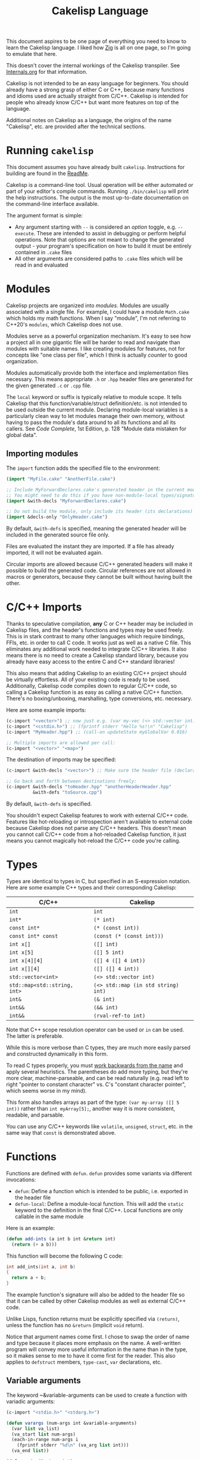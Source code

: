 #+title: Cakelisp Language

This document aspires to be one page of everything you need to know to learn the Cakelisp language. I liked how [[https://ziglang.org/documentation/master/][Zig]] is all on one page, so I'm going to emulate that here.

This doesn't cover the internal workings of the Cakelisp transpiler. See [[file:Internals.org][Internals.org]] for that information.

Cakelisp is not intended to be an easy language for beginners. You should already have a strong grasp of either C or C++, because many functions and idioms used are actually straight from C/C++. Cakelisp is intended for people who already know C/C++ but want more features on top of the language.

Additional notes on Cakelisp as a language, the origins of the name "Cakelisp", etc. are provided after the technical sections.
* Running ~cakelisp~
This document assumes you have already built ~cakelisp~. Instructions for building are found in the [[../ReadMe.org][ReadMe]].

Cakelisp is a command-line tool. Usual operation will be either automated or part of your editor's compile commands. Running ~./bin/cakelisp~ will print the help instructions. The output is the most up-to-date documentation on the command-line interface available.

The argument format is simple:
- Any argument starting with ~--~ is considered an /option/ toggle, e.g. ~--execute~. These are intended to assist in debugging or perform helpful operations. Note that options are not meant to change the generated output - your program's specification on how to build it must be entirely contained in ~.cake~ files
- All other arguments are considered paths to ~.cake~ files which will be read in and evaluated
* Modules
Cakelisp projects are organized into /modules/. Modules are usually associated with a single file. For example, I could have a module ~Math.cake~ which holds my math functions. When I say "module", I'm not referring to C++20's ~modules~, which Cakelisp does not use.

Modules serve as a powerful organization mechanism. It's easy to see how a project all in one gigantic file will be harder to read and navigate than modules with suitable names. I like creating modules for features, not for concepts like "one class per file", which I think is actually /counter/ to good organization.

Modules automatically provide both the interface and implementation files necessary. This means appropriate ~.h~ or ~.hpp~ header files are generated for the given generated ~.c~ or ~.cpp~ file.

The ~local~ keyword or suffix is typically relative to module scope. It tells Cakelisp that this function/variable/struct definition/etc. is not intended to be used outside the current module. Declaring module-local variables is a particularly clean way to let modules manage their own memory, without having to pass the module's data around to all its functions and all its callers. See /Code Complete/, 1st Edition, p. 128 "Module data mistaken for global data".

** Importing modules
The ~import~ function adds the specified file to the environment:
#+BEGIN_SRC lisp
  (import "MyFile.cake" "AnotherFile.cake")

  ;; Include MyForwardDeclares.cake's generated header in the current module's generated header
  ;; You might need to do this if you have non-module-local types/signatures which rely on other types
  (import &with-decls "MyForwardDeclares.cake")

  ;; Do not build the module, only include its header (its declarations)
  (import &decls-only "OnlyHeader.cake")
#+END_SRC

By default, ~&with-defs~ is specified, meaning the generated header will be included in the generated source file only.

Files are evaluated the instant they are imported. If a file has already imported, it will not be evaluated again. 

Circular imports are allowed because C/C++ generated headers will make it possible to build the generated code. Circular references are not allowed in macros or generators, because they cannot be built without having built the other.
* C/C++ Imports
Thanks to speculative compilation, *any* C or C++ header may be included in Cakelisp files, and the header's functions and types may be used freely. This is in stark contrast to many other languages which require bindings, FFIs, etc. in order to call C code. It works just as well as a native C file. This eliminates any additional work needed to integrate C/C++ libraries. It also means there is no need to create a Cakelisp standard library, because you already have easy access to the entire C and C++ standard libraries!

This also means that adding Cakelisp to an existing C/C++ project should be virtually effortless. All of your existing code is ready to be used. Additionally, Cakelisp code compiles down to regular C/C++ code, so calling a Cakelisp function is as easy as calling a native C/C++ function. There's no boxing/unboxing, marshalling, type conversions, etc. necessary.

Here are some example imports:
#+BEGIN_SRC lisp
(c-import "<vector>") ;; now just e.g. (var my-vec (<> std::vector int) (array 1 2 3))
(c-import "<cstdio.h>") ;; (fprintf stderr "Hello %s!\n" "Cakelisp")
(c-import "MyHeader.hpp") ;; (call-on updateState myGlobalVar 0.016)

;; Multiple imports are allowed per call:
(c-import "<vector>" "<map>")
#+END_SRC

The destination of imports may be specified:
#+BEGIN_SRC lisp
(c-import &with-decls "<vector>") ;; Make sure the header file (declarations) includes vector

;; Go back and forth between destinations freely:
(c-import &with-decls "toHeader.hpp" "anotherHeaderHeader.hpp"
          &with-defs "toSource.cpp")
#+END_SRC

By default, ~&with-defs~ is specified.

You shouldn't expect Cakelisp features to work with external C/C++ code. Features like hot-reloading or introspection aren't available to external code because Cakelisp does not parse any C/C++ headers. This doesn't mean you cannot call C/C++ code from a hot-reloaded Cakelisp function, it just means you cannot magically hot-reload the C/C++ code you're calling.
* Types
Types are identical to types in C, but specified in an S-expression notation. Here are some example C++ types and their corresponding Cakelisp:
| C/C++                        | Cakelisp                            |
|------------------------------+-------------------------------------|
| ~int~                        | ~int~                               |
| ~int*~                       | ~(* int)~                           |
| ~const int*~                 | ~(* (const int))~                   |
| ~const int* const~           | ~(const (* (const int)))~           |
| ~int x[]~                    | ~([] int)~                          |
| ~int x[5]~                   | ~([] 5 int)~                        |
| ~int x[4][4]~                | ~([] 4 ([] 4 int))~                 |
| ~int x[][4]~                 | ~([] ([] 4 int))~                   |
| ~std::vector<int>~           | ~(<> std::vector int)~              |
| ~std::map<std::string, int>~ | ~(<> std::map (in std string) int)~ |
| ~int&~                       | ~(& int)~                           |
| ~int&&~                      | ~(&& int)~                          |
| ~int&&~                      | ~(rval-ref-to int)~                 |

Note that C++ scope resolution operator can be used or ~in~ can be used. The latter is preferable.

While this is more verbose than C types, they are much more easily parsed and constructed dynamically in this form.

To read C types properly, you must [[http://unixwiz.net/techtips/reading-cdecl.html][work backwards from the name]] and apply several heuristics. The parentheses do add more typing, but they're more clear, machine-parseable, and can be read naturally (e.g. read left to right "pointer to constant character" vs. C's "constant character pointer", which seems worse in my mind).

This form also handles arrays as part of the type: ~(var my-array ([] 5 int))~ rather than ~int myArray[5];~, another way it is more consistent, readable, and parsable.

You can use any C/C++ keywords like ~volatile~, ~unsigned~, ~struct~, etc. in the same way that ~const~ is demonstrated above.
* Functions
Functions are defined with ~defun~. ~defun~ provides some variants via different invocations:
- ~defun~: Define a function which is intended to be public, i.e. exported in the header file
- ~defun-local~: Define a module-local function. This will add the ~static~ keyword to the definition in the final C/C++. Local functions are only callable in the same module

Here is an example:
#+BEGIN_SRC lisp
  (defun add-ints (a int b int &return int)
    (return (+ a b)))
#+END_SRC

This function will become the following C code:
#+BEGIN_SRC C
  int add_ints(int a, int b)
  {
    return a + b;
  }
#+END_SRC

The example function's signature will also be added to the header file so that it can be called by other Cakelisp modules as well as external C/C++ code.

Unlike Lisps, function returns must be explicitly specified via ~(return)~, unless the function has no ~&return~ (implicit ~void~ return).

Notice that argument names come first. I chose to swap the order of name and type because it places more emphasis on the name. A well-written program will convey more useful information in the name than in the type, so it makes sense to me to have it come first for the reader. This also applies to ~defstruct~ members, ~type-cast~, ~var~ declarations, etc.

** Variable arguments
The keyword ~&variable-arguments can be used to create a function with variadic arguments:
#+BEGIN_SRC lisp
  (c-import "<stdio.h>" "<stdarg.h>")

  (defun varargs (num-args int &variable-arguments)
    (var list va_list)
    (va_start list num-args)
    (each-in-range num-args i
      (fprintf stderr "%d\n" (va_arg list int)))
    (va_end list))

  (defun main (&return int)
    (varargs 3 1 2 3)
    (return 0))
#+END_SRC
* Variables
The following invocations will declare variables:
- ~var~: Module- or body-scope local. This is the most-used variable type
- ~global-var~: Only valid in module-scope. Defines a variable accessible to any module which imports the module with the definition
- ~static-var~: Only valid within functions. Defines a ~static~ variable, i.e. a variable which holds its value even after the function's stack frame is popped

Use ~set~ to modify variables:
#+BEGIN_SRC lisp
(var the-answer int 0)
(set the-answer 42)
#+END_SRC

Arrays have the same syntactic sugar as C, e.g.:
#+BEGIN_SRC C
(var my-numbers ([] int) (array 1 2 3))
#+END_SRC
...is a better way than
#+BEGIN_SRC C
(var my-numbers ([] 3 int) (array 1 2 3))
#+END_SRC
...because the compiler will automatically determine the size.
* Type aliases
Aliases can be created for types. Internally, this uses ~typedef~. For example:
#+BEGIN_SRC lisp
;; This will save us a lot of typing!
(def-type-alias FunctionReferenceArray (<> std::vector (* (* void))))
;; Build on it!
(def-type-alias FunctionReferenceMap (<> std::unordered_map std::string FunctionReferenceArray))
;; Declare a variable using our typedef
(var registered-functions FunctionReferenceMap)
#+END_SRC

By default, type aliases are module-local. Use ~def-type-alias-global~ if you want any module which imports the module with the alias to be able to use it.
** Function pointers
The syntax for function pointers is shown in [[file:../runtime/HotLoader.cake][HotLoader.cake]]:
#+BEGIN_SRC lisp
  ;; Currently you must define the signature so the type is parsed correctly
  ;; In this case, bool (*)(void)
  (def-function-signature reload-entry-point-signature (&return bool))
  (var hot-reload-entry-point-func reload-entry-point-signature null)

  ;; An example of a function which takes any type of function pointer, hence the cast
  (register-function-pointer (type-cast (addr hot-reload-entry-point-func) (* (* void)))
                             "reloadableEntryPoint")
#+END_SRC

 Once set, that variable is called just like a function:
#+BEGIN_SRC lisp
  (hot-reload-entry-point-func)
#+END_SRC

If you wanted to define a function pointer which could point to ~int main(int numArguments, char* arguments[])~, for example:
 #+BEGIN_SRC lisp
   (def-function-signature main-signature (num-arguments int
                                           arguments ([] (* char))
                                           &return int))
   (var main-pointer main-signature (addr main))
#+END_SRC

* Expressions and Statements
Use the argument ~--list-built-ins~ to see an up-to-date list of all possible expressions and statements.
** Special symbols
- ~null~: Does the language-correct thing for ~null~, e.g. ~nullptr~ in C++ and ~NULL~ in C. This is the only thing in Cakelisp which does something outside generated code but is not an invocation (i.e. doesn't require parentheses)
- ~true~ and ~false~ are processed as regular symbols
** Control flow, conditionals
- ~while~:
- ~for-in~:
- ~continue~:
- ~break~:
- ~return~:
- ~if~
- ~cond~
- ~when~:
- ~unless~:
- ~array~: Used for initializer lists, e.g. ~(var my-array ([] int) (array 1 2 3))~. Without arguments, equals the default initializer, e.g. ~(array)~ becomes ~{}~ in generated code
- ~set~: Sets a variable to a value, e.g. ~(set my-var 5)~ sets ~(var my-var int)~ to ~5~
- ~block~: Defines a scope, where variables declared within it are limited to that scope
- ~scope~: Alias of block, in case you want to be explicit. For example, creating a scope to reduce scope of variables vs. creating a block to have more than one statement in an ~(if)~ body
- ~?~: Ternary operator. For example, the expression ~(? true 1 2)~ will return 1, whereas ~(? false 1 2)~ returns 2. Handy for when you don't want to use a full ~if~ statement, for example
** Pointers, members
- ~new~: Calls C++ ~new~ with the given type, e.g. ~(new (* char))~ will allocate memory for a pointer to a character
- ~deref~: Return the value at the pointer's address
- ~addr~: Take the address of a variable/member
- ~field~: Access a struct/class member. For example, with struct ~(defstruct my-struct num int)~, and variable ~(var my-thing my-struct)~, access ~num~: ~(field my-thing num)~
- ~call-on~: Call a member function. For example, if I have a variable ~my-bar~ of type ~Bar~ with member function ~do-thing~, I can call it like so: ~(call-on do-thing my-bar arg-1 arg-2)~
- ~call-on-ptr~: Like ~call-on~, only it works on pointers, e.g. ~(var my-pointer-to-bar (* Bar) (addr a-bar))~, call its member: ~(call-on-ptr do-thing my-pointer-to-bar arg-1 arg-2)~. These can be nested as necessary
- ~call~: Call the first argument as a function. This is necessary when you can't type the function's name directly, e.g. it is a function pointer. For example, to call a static member function: ~(call (in my-class do-static-thing) arg-1 arg-2)~
- ~in~: Scope resolution operator (~::~). Used for both namespaces and static member access. For e.g. ~(in SuperSpace SubSpace Thing)~ would generate ~SuperSpace::SubSpace::Thing~. ~in~ may be used within type signatures
- ~type-cast~: Cast the variable to given type, e.g. ~(var actually-int (* void) (get-stored-var-pointer "my-int"))~ could become an int via ~(type-cast actually-int (* int))~
- ~type~: Parse the first argument as a type. Types are a domain-specific language, so the evaluator needs to know when it should use that special evaluation mode
** Logical expressions
- ~not~: Inverts the boolean result of the argument. ~(not true)~ equals ~false~

The following take any number of arguments:
- ~or~:
- ~and~:
- ~=~:
- ~!=~:
- ~eq~: Alias of ~=~
- ~neq~: Alias of ~!=~
- ~<=~:
- ~>=~:
- ~<~:
- ~>~:
** Arithmetic
The following operators take any number of arguments:
- ~+~:
- ~-~:
- ~*~:
- ~/~:
- ~%~: Modulo operator. Returns the remainder of the division, e.g. ~(% 5 2)~ returns ~1~
- ~mod~: Alias for ~%~

The following modify the argument:
- ~++~: Add 1 to the argument and set it
- ~incr~: Alias for ~++~
- ~--~: Subtract 1 from the argument and set it
- ~decr~: Alias for ~--~
** Bitwise
- ~bit-or~:
- ~bit-and~:
- ~bit-xor~:
- ~bit-ones-complement~:
- ~bit-<<~: Left-shift. E.g. ~(bit-<< 1 1)~ shifts 1 to the left once, which in binary becomes ~10~, or 2 in decimal
- ~bit->>~: Right-shift. E.g. ~(bit->> 2 1)~ shifts 2 to the right once, which in binary becomes ~1~, or 1 in decimal
* Tokens
Tokens are what Cakelisp becomes after the tokenizer processes the text. The Evaluator then reads Tokens in order to decide what to do. Only generators and macros interact with Tokens.

Unlike Lisp, Tokens are stored in flat, resizable arrays. This helps with CPU cache locality while processing Tokens. It does mean, however, that there is no abstract syntax tree. Functions like ~getArgument()~ and ~FindCloseParenTokenIndex()~ help with interacting with these arrays.

Once some text has been parsed into Tokens, the Token array should be kept around for the lifetime of the environment, and should not be resized. Other things in the Evaluator will refer to Tokens by pointers, so they must not be moved.
* Compile-time code execution
There are four major types of compile-time code execution:
- *Macros:* Input is tokens, output is tokens
- *Generators:* Input is Cakelisp tokens, output is C/C++ code. Generators output to both header (~.hpp~) and source files (~.cpp~). All built-ins are generators, though some generators don't output anything, and instead modify the environment in some way
- *Hooks:* Cakelisp provides opportunities to run compile-time functions at various stages in the process. For example, the ~pre-link~ hook can be used to add link arguments. The ~post-references-resolved~ hook is when code modification and arbitrary code generation can occur.

  Each hook has a required function signature. Cakelisp will helpfully output the signature it expected if you forget/make a mistake
- *Compile-time functions:* Functions which can be called by other compile-time functions/generators/macros. Used to break up any of the three types above as desired. Declared via ~defun-comptime~, but otherwise are like ~defun~ declaration-wise
** Destructuring signatures
Macros and generators use a special syntax for their signatures. For example:
#+BEGIN_SRC lisp
  (defmacro get-or-create-comptime-var (bound-var-name (ref symbol) var-type (ref any)
                                        &optional initializer-index (index any))
    (return true))
#+END_SRC
Notice that the signature does not look like ~defun~ signatures. This is because under the hood, all macros and generators have the same signatures corresponding to their types. ~defmacro~ and ~defgenerator~ overload the second argument (the first argument after the name of the macro/generator) to "destructure" arguments from the tokens received.

Let's go argument-by-argument for the above signature:
- ~bound-var-name (ref symbol)~: A C++-style reference to a ~Token~ (~const Token&~) of type ~Symbol~ is required to run this macro. If the user passed in a ~String~, the macro would fail to be invoked. ~(ref)~ denotes a binding to a Token, while ~symbol~ determines the type of token we expect.
- ~var-type (ref any)~: Like ~bound-var-name~, only this will take the second argument to the macro invocation, and it will accept any type of token. We use ~any~ here because types could start with ~(~ or be a single symbol
- ~&optional initializer-index (index any)~: This time, we need the index into the array of tokens. There are a couple reasons to require an index binding. In this case, we cannot use ~(ref)~ because the argument is marked ~&optional~ (references cannot be made in C++ if they could be ~null~). If the argument is present, the ~any~ type means we don't need to perform token type checking. If the argument is omitted, the variable will be set to ~-1~

There are several different "binding types" which dictate the local variable's type in your macro/generator body:
- ~index~: Indicate the start of the argument via an index into the ~tokens~ array. ~-1~ if not set (allowed only if ~&optional~)
- ~ref~: Set a reference to the argument's first token in the ~tokens~ array
- ~arg-index~: Set a variable with the index of the argument itself. Note that arguments start at ~1~ because the token at ~0~ is always the invocation. Can be ~-1~ if the argument was ~&optional~ and unspecified. ~arg-index~ is mainly useful for ~CStatementOutput~, which takes argument indices instead of token pointers/indices
- ~<unspecified>~: Set a pointer to the argument's first token. May be ~null~ if the argument is ~&optional~ and unspecified

If we do not specify ~(ref)~ nor ~(index)~, the implicit binding type is a pointer to a ~Token~, which is perfect for ~(token-splice)~. For example, we could say ~(bound-var-name symbol)~ to get a single argument of type ~symbol~ which is bound to a Token pointer.

If you want to get an unlimited number of arguments, specify ~&rest~ before the final argument. The final argument will be the first of the rest of the arguments. Also specify ~&optional~ if you expect zero or more arguments.

The available types to validate against are as follows:
- ~any~: Do not validate the type. This is useful when your macro/generator accepts a variety of types, or needs to verify the type based on some condition specific to your use-case
- ~string~: Accept only strings. Note that the ~contents~ of the token does not have ~"~ like the invocation does in text, e.g. ~(my-macro "A string")~ will set the bound var to a token with ~contents~ ~A String~
- ~symbol~: Accept only symbols. Symbols are anything that isn't one of the other types (open/close parens, strings). This includes constants like ~4.f~, Symbols which aren't valid names, like ~*~, "special symbols" like ~'Thing~ or ~:thing~, etc.
- ~array~: Expect a "list" of things, e.g. ~(1 2 3)~ or ~(my dsl-symbol (nested thing))~. This is called ~array~ becauses it is stored as a flat array, not a linked list or tree. You can use ~FindCloseParenTokenIndex()~ or ~FindTokenExpressionEnd()~ to find the final token in the array (the closing paren)

Note that you have unlimited control over how you process the provided tokens array - the destructuring signature is provided only as syntactic sugar/convenience. If you have a macro/generator which has a signature which cannot be defined with destructuring (e.g. morphs types, number of arguments, etc. based on first argument), you can still implement it, but you will need to operate using the implicitly-provided ~tokens~ and ~startTokenIndex~ directly.

Here's an invocation of that macro:
#+BEGIN_SRC lisp
(get-or-create-comptime-var modified-vars bool false)
#+END_SRC

The binding would result like so:
- ~bound-var-name~ would hold a validated reference to token of type ~symbol~ with contents ~"modified-vars"~
- ~var-type~ would hold a reference to token of type ~symbol~ with contents ~"bool"~
- ~initializer-index~ would hold an index to a token equal to ~"false"~ , accessible via ~(at initializer-index tokens)~ (but the code should only perform that lookup if ~(!= -1 intializer-index)~)

We could output a variable declaration like so:
#+BEGIN_SRC lisp
  (var (<> std::vector Token) initializer)
  (when (!= -1 initializer-index)
    (tokenize-push initializer (token-splice-addr (at initializer-index tokens))))
  (tokenize-push output
                 (var (token-splice-addr bound-var-name) (token-splice-addr var-type)
                      (token-splice-array initializer)))
#+END_SRC
** Macros
Macros are defined via ~defmacro~. The macro function signature is implicitly added by ~defmacro~. This means that any arguments passed to ~MacroFunc~ are in the scope of ~defmacro~. The signature is as follows:
#+BEGIN_SRC C++
typedef bool (*MacroFunc)(EvaluatorEnvironment& environment, const EvaluatorContext& context,
                          const std::vector<Token>& tokens, int startTokenIndex,
                          std::vector<Token>& output);
#+END_SRC

The purpose of macros is to take inputs from ~tokens~ starting at ~startTokenIndex~ (the open parenthesis of this macro's invocation) and create new tokens in ~output~ which will replace the macro's invocation.

Macros must return ~true~ or ~false~ to denote whether the expansion was successful. The more validation a macro has early on, the fewer compilation errors the user will have to deal with if the macro output is erroneous.

*** ~tokenize-push~
~tokenize-push~ is the main "quoting" function. The first argument is the output variable. ~output~ is passed in to ~defmacro~ automatically, but you can define other token arrays like so:
#+BEGIN_SRC lisp
  (var my-tokens (<> std::vector Token))
#+END_SRC

~tokenize-push~ copies all source tokens directly to the output until it reaches one of the ~token*~ functions. These functions tell the tokenizer to unpack and insert the tokens in the variables rather than the symbol which is the variable name. Unless otherwise specified, these take any number of arguments:
- ~token-splice~: Given a token's address, insert a copy of that token. If the token is an open parenthesis, insert the whole expression (go until the closing parenthesis is found)
- ~token-splice-addr~: Like ~token-splice~, only it automatically takes the address of the given arguments
- ~token-splice-array~: Given an array of tokens, insert a copy of all tokens in the array
- ~token-splice-rest~: Given a token's address and token's source array (usually ~tokens~), output all expressions. It stops once a closing parenthesis is reached that wasn't counted, or the end of the source array is reached. /Accepts only one token argument/

The following is an example of ~tokenize-push~:
#+BEGIN_SRC lisp
  (tokenize-push output
                 (defstruct (token-splice (addr struct-name))
                   (token-splice-array member-tokens)))
#+END_SRC

Where ~struct-name~ is a ~Token~ and ~member-tokens~ is a array of tokens.

The output would look like this:
#+BEGIN_SRC lisp
(defstruct my-struct a int b int)
#+END_SRC
** Generators
Generators output C/C++ source code to both header and source files. All Cakelisp code eventually becomes generator invocations, because only C/C++ code can actually perform work. If this were a true machine-code compiler, you could imagine generators as functions which take language statements and turn them into machine code instructions. In Cakelisp's case, it turns them into C/C++ expressions.

Generators are defined via ~defgenerator~. The generator function signature is implicitly added by ~defgenerator~. This means that any arguments passed to ~GeneratorFunc~ are in the scope of ~defgenerator~. The signature is as follows:
#+BEGIN_SRC C++
typedef bool (*GeneratorFunc)(EvaluatorEnvironment& environment, const EvaluatorContext& context,
                              const std::vector<Token>& tokens, int startTokenIndex,
                              GeneratorOutput& output);
#+END_SRC

Given input starting at ~tokens[startTokenIndex]~, output relevant C/C++ code to ~output~.

Generators must return ~true~ or ~false~ to denote whether the output was successful.

See [[file:../src/GeneratorHelpers.hpp][GeneratorHelpers.hpp]]. All of these functions are available to Generator definitions. Of particular relevance are the ~add*Output~ functions. These allow you to directly output C/C++ source code.

Additionally, the ~Expect~ functions are quick ways to validate your inputs. They will write an error if the expectation isn't met.

[[file:../src/Generators.cpp][Generators.cpp]] serves as a good reference to how generators are written. However, they are rather verbose because they don't use any macros and have extensive validation. Generators written in Cakelisp can be much more compact thanks to macros.
*** Why use generators instead of macros?
~defgenerator~ opens the door to any C/C++ feature, even non-built-in features like custom code generation annotations or documentation comment strings. If you encounter a feature not in Cakelisp but in C/C++, you can write a generator to gain access to it.

A big advantage of this is that you now get to decide how you want the syntax to work - if you don't like ~switch~ implicitly falling through, you can make your generator automatically insert ~break~.

Macros can only output code which eventually calls generators. Generators output arbitrary text directly to C/C++ source and header files. Generators are primarily for gaining access to features missing in Cakelisp's built-ins.

In practice, you should try to write macros when possible in order to leverage Cakelisp maximally. If you wrote a generator which lets you input arbitrary C/C++, you would lose all the power gained by features like code modification, because generator output cannot be trivially parsed like macro output can.
* Build system
Cakelisp's build system is powerful enough at this point to serve as a general-purpose C/C++ build system, even if you aren't using Cakelisp for any runtime code.

Basic projects don't need any build customization at all. Cakelisp uses its module system to automatically determine how to link ~.cake~ files together and build them.
** Example: Bootstrap
For example, Cakelisp itself consists of C++ code. [[file:../Bootstrap.cake][Bootstrap.cake]] builds Cakelisp, and serves as a good demonstration of the build system. I'll explain it here.

#+BEGIN_SRC lisp
(set-cakelisp-option executable-output "bin/cakelisp")
#+END_SRC
This changes the location where the final executable is output. Note that if you don't have a ~(main)~ function defined, you can change this output to e.g. ~lib/libCakelisp.so~ to output a dynamic library (on Linux).

#+BEGIN_SRC lisp
(add-c-search-directory-module "src")
#+END_SRC
It is good practice to refer to files without any directories in the path. This helps future developers if they need to relocate files. In this case, we add ~src~ to the ~module~ search paths, which means only this module and its dependencies will have that search path.

If ~global~ is specified instead, all modules and build dependencies would include the search path. Generally, you should try to use ~module~ only, because it lessens the chances of unnecessary rebuilds due to command signature changes, and is one less directory for the compiler to search.

#+BEGIN_SRC lisp
(add-cpp-build-dependency
 "Tokenizer.cpp"
 "Evaluator.cpp"
 "Utilities.cpp"
 "FileUtilities.cpp"
 "Converters.cpp"
 "Writer.cpp"
 "Generators.cpp"
 "GeneratorHelpers.cpp"
 "RunProcess.cpp"
 "OutputPreambles.cpp"
 "DynamicLoader.cpp"
 "ModuleManager.cpp"
 "Logging.cpp"
 "Build.cpp"
 "Metadata.cpp"
 "Main.cpp")
#+END_SRC

When the build system reaches this module, it should also build the files in this list. This mechanism allows you to use Cakelisp as a build system for pure C/C++ projects, and makes it easier to integrate Cakelisp in projects which are partially C/C++.

These dependencies will be built with the same compilation command as the module. They will be built in the cache along with the Cakelisp-generated files, and will have all the same cache-validity checks as Cakelisp-generated files.

#+BEGIN_SRC lisp
(add-build-options "-DUNIX")
#+END_SRC

Add an argument to the compilation command. In this case, we need to specify an operating system so that the correct system calls are used.

You can specify multiple options. For example, we could set a debug build with warnings as errors like so:
#+BEGIN_SRC lisp
(add-build-options "-g" "-Werror")
#+END_SRC

These options are appended to the default or module-overridden build command.

#+BEGIN_SRC lisp
;; Cakelisp dynamically loads compile-time code
(add-library-dependency "dl")
;; Compile-time code can call much of Cakelisp. This flag exposes Cakelisp to dynamic libraries
(add-linker-options "--export-dynamic")
#+END_SRC

~add-library-dependency~ adds dynamic libraries to the list of dependencies.

Note that ~add-library-dependency~ will attempt to modify the given library names in a platform-independent way. For example, if you pass in ~"dl"~, here is how it would change:
| Linker        | Modified |
|---------------+----------|
| ~link.exe~    | ~dl.dll~ |
| ~cl.exe~      | ~dl.dll~ |
| Anything else | ~-ldl~   |

Note that on Linux, dynamic libraries are named e.g. ~libdl.so~, then requested via e.g. ~-ldl~. Windows' MSVC typically names dlls simply ~dl.dll~. Cakelisp takes ~dl~ and tries to do the right thing for each platform. If it's not working, use ~add-compiler-link-options~ to provide the exact format you need, and it will not be converted.

~add-linker-options~ passes the given options to the linker itself, not the compiler which invokes the linker. For example, ~g++ -o~ will not get ~--export-dynamic~, rather, ~ld~ will get it due to ~-Wl~ automatically being prepended by ~add-linker-options~. If you want to pass arbitrary options to the compiler invoking the linker, use ~add-compiler-link-options~.

The following are also related to linker configuration:
- ~add-library-search-directory~
- ~add-library-runtime-search-directory~: Adds given strings to ~rpath~, which tells Unix systems where to look for dynamic libraries. Note that this does not work on Windows, which requires special treatment for DLL loading. Figuring out how to handle this in Cakelisp is TBD

#+BEGIN_SRC lisp
;; Use separate build configuration in case other things build files from src/
(add-build-config-label "Bootstrap")
#+END_SRC

This configuration label ensures Cakelisp itself doesn't get affected by your runtime programs. It does this by using a separate folder in the cache.
*** Procedural command modification
There may be cases when you need to do complex logic or modifications of the link command. We use a ~hook~ to give us a chance to do so.

#+BEGIN_SRC lisp
(defun-comptime cakelisp-link-hook (manager (& ModuleManager)
                                    linkCommand (& ProcessCommand)
                                    linkTimeInputs (* ProcessCommandInput) numLinkTimeInputs int
                                    &return bool)
  (Log "Cakelisp: Adding link arguments\n")
  ;; Dynamic loading
  (call-on push_back (field linkCommand arguments)
           (array ProcessCommandArgumentType_String
                  "-ldl"))
  ;; Expose Cakelisp symbols for compile-time function symbol resolution
  (call-on push_back (field linkCommand arguments)
           (array ProcessCommandArgumentType_String
                  "-Wl,--export-dynamic"))
  (return true))

(add-compile-time-hook pre-link cakelisp-link-hook)
#+END_SRC

~(add-compile-time-hook pre-link cakelisp-link-hook)~ adds the hook, then ~cakelisp-link-hook~ is invoked before link time.

Hook order of execution can be changed via the optional argument ~:priority-increase <int>~ or ~:priority-decrease <int>~. For example:
#+BEGIN_SRC lisp
(add-compile-time-hook-module pre-build second-hook)
(add-compile-time-hook-module pre-build third-hook :priority-decrease 3)
(add-compile-time-hook-module pre-build first-hook :priority-increase 1)
#+END_SRC
Will run First, Second, then Third, because Second starts at default priority (0), Third is decreased in priority (runs /later/), and First is increased in priority, so runs earlier.
** Build commands
The environment comes with default commands (defined in ~src/ModuleManager.cpp~). Build commands can be overridden to whatever process you choose, with the structure you choose. For example, the linker can be changed like so:

#+BEGIN_SRC lisp
(set-cakelisp-option build-time-linker "g++")
(set-cakelisp-option build-time-link-arguments
                     "-o" 'executable-output 'object-input
                     "-ldl" "-lpthread" "-Wl,-rpath,.,--export-dynamic")
#+END_SRC
~'executable-output~ and ~'object-input~ determine slots where the build system will insert arguments specified dynamically, or from other Cakelisp invocations.

The compiler command has more of these slots:
- ~'source-input~: Created by Cakelisp, e.g. ~cakelisp_cache/default/Generated.cake.cpp~
- ~'object-output~: Created by Cakelisp, e.g. ~cakelisp_cache/default/Generated.cake.cpp.o~
- ~'include-search-dirs~: Constructed from ~add-c-search-directory~ - a combination of ~global~ and ~module~ search directories. ~module~ search directories are searched first
- ~'additional-options~: The list of options from ~add-build-options~

The following commands can be overridden:
- ~compile-time-compiler~
- ~compile-time-compile-arguments~
- ~compile-time-linker~
- ~compile-time-link-arguments~
- ~build-time-compiler~
- ~build-time-compile-arguments~
- ~build-time-linker~
- ~build-time-link-arguments~

You want ~compile-time-compiler~ to match the platform of the system which is running Cakelisp. You can set ~build-time-compiler~ to match the /target/ platform, e.g. a cross-compiler.

Using ~set-cakelisp-option~ overrides the global commands. ~set-module-option~ allows commands to be changed on a per-module basis.

The following commands can be overridden per-module:
- ~build-time-compiler~
- ~build-time-compile-arguments~
** Build configurations
Build configurations allow you to easily manage multiple different versions of a program or collection of programs while still utilizing the Cakelisp cache. They could be different based on target platform, compilation settings, etc.

Build configurations are constructed "lazily", meaning all you need to do to create a new configuration is make the necessary changes to the environment and add a unique label.

For example, a build configuration ~Debug-HotReloadable~ could be constructed via:
- Overriding the build command via ~(set-cakelisp-option build-time-compile-arguments ...)~, adding debug flags. ~(add-build-config-label "Debug")~ and that's all needed to create the Debug configuration
- Importing ~HotReloadingCodeModifier.cake~, which adds ~(add-build-config-label "HotReloadable")~. This is important because hot-reloadable builds are different from regular builds - they expect their variables to be initialized by the loader, and a dynamically linked library is created instead of a standalone executable

This gives the user the ability to make their configurations as complex as they want, without having to face any additional/introductory complexity. For example, we could add processor architecture, operating system, and C standard library selections to our configurations, if necessary. A/B comparisons between runtime performance could also be done easily, just by adding a label to the alternate. If you are just writing a quick one-off script, you need not worry about configurations at all.

Because all options must be provided in Cakelisp files, it encourages composable configurations. For example, we could take the ~Debug~ configuration from above and put it in ~Config_Debug.cake~, then import it and build the program via ~cakelisp Config_Debug.cake MyProgram.cake~.

** Cache validity
The C/C++ compilation time dominates the total time from ~.cake~ to executable. In order to minimize this, Cakelisp maintains a cache of previously built "artifacts" and reuses them when possible.

It is critical that the cache does not become stale. To the developer, a stale cache results in confusion, because the developer might have made a change but does not see the change reflected in the output. Cakelisp's build system errs on the side of caution at the cost of build time performance to ensure this doesn't occur.

If things are being rebuilt unnecessarily, add the option ~--verbose-build-reasons~. This will tell you why Cakelisp thinks it may be holding a stale artifact.

If you are building several different executables/libraries, you may need to separate them into different build configurations via ~add-build-config-label~, because these targets may be building the the same artifact differently. Each build configuration is stored separately.

The following things are checked before a cached artifact is used (not all are relevant to all types of artifacts):
*** Command signature
When a compile command changes from e.g. ~g++~ to ~clang++~, all affected files will be recompiled. The entire command is checked, so adding additional warnings, search directories, etc. will invalidate cache files, because these could change what gets built.
*** Modification time
If e.g. a ~.cpp~ source file is more recently modified than it's cached ~.o~, the ~.o~ file will be invalid, and the source file will be rebuilt.

If any ~.o~ files are newer, the executable/library will be re-linked.

Note that the build system only inspects /generated/ ~.cake.cpp~ files, not ~.cake~ files themselves. This gives you the freedom to add comments, reformat whitespace, etc. without causing rebuilds. If you /do/ want to force a rebuild of a single file for whatever reason, ~touch~ or delete the corresponding generated ~.cake.cpp~ file in the cache.
*** Includes modification times
It is essential to recursively scan the ~#include~ files of all source files to determine if any of the headers have been modified, because changing them could require a rebuild. For example, if you change the size or order of a struct declared in a header, all source files which include that header now need updated sizeof calls.

This is somewhat complex and expensive, but must be done every time a build is run, just in case headers change.

If this step was skipped, it opens the door to very frustrating bugs involving stale builds and mismatched
headers, which usually result in strange segmentation faults and other crashes.

It does have some nice properties: if you update a 3rd-party library, Cakelisp will automatically determine which files need to be rebuilt based on which headers in that library changed.
** Building "clean"
If you want to test a clean build, i.e. one which does not use any existing artifacts, you can do either of the following:
- Delete the ~cakelisp_cache~ directory in the same working directory you have been executing ~cakelisp~
- Pass the ~--ignore-cache~ argument, which will cause all artifacts to be marked stale and invalid
* Runtime
The ~runtime/~ folder offers a variety of ~.cake~ modules which may be useful to you.
** C and C++ helpers
It is intended to keep the C++ part of the language (i.e., code in ~src/~) small. ~runtime/~ has "missing" C constructs like ~for~ implemented in Cakelisp. ~CHelpers.cake~ may be used on C++ projects, because all C is compatible. As a result, only things that are C++-specific are implemented in ~CppHelpers.cake~.

The idea is that language features like ~for~ or ~switch~ can be replaced with ~while~ and ~if~ to keep the core small. Any of those additional language features can be implemented in new generators using the more minimal core.
** Hot-reloading
Hot-reloading is implemented entirely in user-space, i.e. outside the core of Cakelisp. This shows the power of compile-time code execution - major language features can be added without touching the language itself.
** Compile-time functions
Various other files in ~runtime/~ assist in writing macros and generators faster. There are also utilities for accessing Cakelisp's process execution system during compile-time, which is useful for inserting custom pre-build steps (etc.).
* External tools
See [[file:ToolsIntegration.org][ToolsIntegration.org]].

* Additional notes on Cakelisp
Lisp users may be disappointed by Cakelisp's relative impurity. I took ideas I liked and left out a lot of core Lisp concepts. For example, functions only return a value with an explicit ~return~ statement. Any sort of immutability or non-sequential assumptions are also out (though you can use C/C++ ~const~). You should think about Cakelisp more as "C with parentheses" than "Lisp that outputs to C". Of course, it's more than just added parentheses (macros are the primary addition), but you get the point.

This means that except in the case of macros, reading /The C Programming Language/ is going to help you learn Cakelisp better than reading /Practical Common Lisp/.
** A note on the name
I thought of the name because the idiom "you can't have your cake and eat it too" was in my head while researching Lisp languages. It is about having both the power of Lisp languages (having cake) /and/ high performance (eating it too).

Admittedly, it is a bit of a misnomer, because Cakelisp is in no way compatible with Common Lisp. The name "Cakelisp" brings some baggage that makes what Cakelisp actually /is/ less clear. A more accurate name would be CakeC, because the actual mechanics of the language are much closer to C/C++. I expect programmers would call it Lisp if they saw it, simply because the code uses S-expression syntax and borrows some keywords (~defun~, ~defmacro~, ~when~, ~unless~, etc.).

Regardless, the name has excellent characteristics for finding it via search engines, so I'm keeping it.

The combination is pronounced the same as the individual words one after another, i.e. "cake lisp", not "cakel isp", "cak e-lisp" or anything like that. Someone who uses Cakelisp is a "Cakelisp user", not a "caker", nor "baker", nor "Cakelisper".

It's my personal preference that puns off of "cake" when naming programming things don't become a thing. Please don't name your thing something cleverly cake- or baking-related. Name it what it is or what it does. Of course, I'm a hypocrite for not naming Cakelisp "Lisp-to-C-Transpiler (with a bunch of other features)".
** C or C++?
Cakelisp itself is written in C++. Macros and generators must generate C++ code to interact with the evaluator.

However, you have more options for your project's /generated/ code:
- Only C: Generate pure C. Error if any generators which require C++ features are invoked
- Only C++: Assume all code is compiled with a C++ compiler, even if a Cakelisp module does not use any C++ features
- Mixed C/C++, warn on promotion: Try to generate pure C, but if a C++ feature is used, automatically change the file extension to indicate it requires a C++ compiler (~.c~ to ~.cpp~) and print a warning so the build system can be updated

/Note:/ The ability to output only C is not yet implemented.

I may also add declarations which allow you to constrain generation to a single module, if e.g. you want your project to be only C except for when you must interact with external C++ code.

Generators keep track of when they require C++ support and will add that requirement to the generator output as necessary.

Hot-reloading won't work with features like templates or class member functions. This is partially a constraint imposed by dynamic loading, which has to be able to find the symbol. C++ name mangling makes that much more complicated, and compiler-dependent.

I'm personally fine with this limitation because I would like to move more towards an Only C environment anyway. This might be evident when reading Cakelisp's source code: I don't use ~class~, define new templates, or define struct/class member functions, but I do rely on some C++ standard library containers and ~&~ references.
** Why S-expressions?
The primary benefit of using a Lisp S-expression-style dialect is its ease of extensibility. The tokenizer is extremely simple, and parsing S-expressions is also simple. This consistent syntax makes it easy to write macros, which generate more S-expressions.

Additionally, S-expressions are good for representing data, which means writing domain-specific languages is easier, because you can have the built-in tokenizer do most of the work.

It's also a reaction to the high difficulty of parsing C and especially C++, which requires something like [[https://clang.llvm.org/doxygen/group__CINDEX.html][libclang]] to sanely parse.
